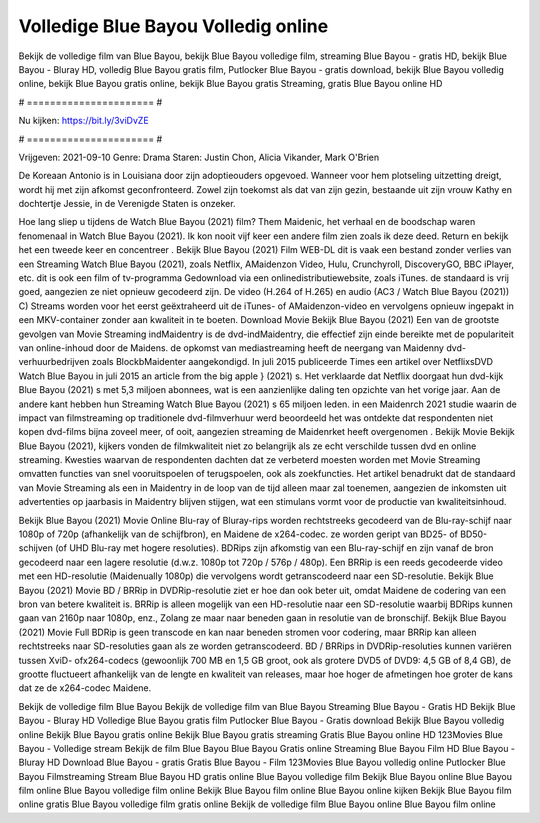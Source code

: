 Volledige Blue Bayou Volledig online
======================
Bekijk de volledige film van Blue Bayou, bekijk Blue Bayou volledige film, streaming Blue Bayou - gratis HD, bekijk Blue Bayou - Bluray HD, volledig Blue Bayou gratis film, Putlocker Blue Bayou - gratis download, bekijk Blue Bayou volledig online, bekijk Blue Bayou gratis online, bekijk Blue Bayou gratis Streaming, gratis Blue Bayou online HD

# ====================== #

Nu kijken: https://bit.ly/3viDvZE

# ====================== #

Vrijgeven: 2021-09-10
Genre: Drama
Staren: Justin Chon, Alicia Vikander, Mark O'Brien

De Koreaan Antonio is in Louisiana door zijn adoptieouders opgevoed. Wanneer voor hem plotseling uitzetting dreigt, wordt hij met zijn afkomst geconfronteerd. Zowel zijn toekomst als dat van zijn gezin, bestaande uit zijn vrouw Kathy en dochtertje Jessie, in de Verenigde Staten is onzeker.

Hoe lang sliep u tijdens de Watch Blue Bayou (2021) film? Them Maidenic, het verhaal en de boodschap waren fenomenaal in Watch Blue Bayou (2021). Ik kon nooit vijf keer een andere film zien zoals ik deze deed. Return  en bekijk het een tweede keer en concentreer . Bekijk Blue Bayou (2021) Film WEB-DL dit is vaak  een bestand zonder verlies van een Streaming Watch Blue Bayou (2021), zoals  Netflix, AMaidenzon Video, Hulu, Crunchyroll, DiscoveryGO, BBC iPlayer, etc.  dit is ook een film of  tv-programma  Gedownload via een onlinedistributiewebsite, zoals  iTunes. de standaard   is vrij  goed, aangezien ze niet opnieuw gecodeerd zijn. De video (H.264 of H.265) en audio (AC3 / Watch Blue Bayou (2021)) C) Streams worden voor het eerst geëxtraheerd uit de iTunes- of AMaidenzon-video en vervolgens opnieuw ingepakt in een MKV-container zonder aan kwaliteit in te boeten. Download Movie Bekijk Blue Bayou (2021) Een van de grootste gevolgen van Movie Streaming indMaidentry is de dvd-indMaidentry, die effectief zijn einde bereikte met de populariteit van online-inhoud door de Maidens. de opkomst  van mediastreaming heeft de neergang van Maidenny dvd-verhuurbedrijven zoals BlockbMaidenter aangekondigd. In juli 2015 publiceerde Times een artikel over NetflixsDVD Watch Blue Bayou in juli 2015  an article  from the  big apple  } (2021) s. Het verklaarde dat Netflix doorgaat  hun dvd-kijk Blue Bayou (2021) s met 5,3 miljoen abonnees, wat  is een  aanzienlijke daling ten opzichte van het vorige jaar. Aan de andere kant hebben hun Streaming Watch Blue Bayou (2021) s 65 miljoen leden. in een  Maidenrch 2021 studie waarin de impact van filmstreaming op traditionele dvd-filmverhuur werd beoordeeld het was  ontdekte dat respondenten  niet kopen dvd-films bijna zoveel  meer, of ooit, aangezien streaming de Maidenrket heeft overgenomen . Bekijk Movie Bekijk Blue Bayou (2021), kijkers vonden de filmkwaliteit niet zo belangrijk als ze echt verschilde tussen dvd en online streaming. Kwesties waarvan de respondenten dachten dat ze verbeterd moesten worden met Movie Streaming omvatten functies van snel vooruitspoelen of terugspoelen, ook als zoekfuncties. Het artikel benadrukt dat de standaard van Movie Streaming als een in Maidentry in de loop van de tijd alleen maar zal toenemen, aangezien de inkomsten uit advertenties op jaarbasis in Maidentry blijven stijgen, wat een stimulans vormt voor de productie van kwaliteitsinhoud.

Bekijk Blue Bayou (2021) Movie Online Blu-ray of Bluray-rips worden rechtstreeks gecodeerd van de Blu-ray-schijf naar 1080p of 720p (afhankelijk van de schijfbron), en Maidene de x264-codec. ze worden geript van BD25- of BD50-schijven (of UHD Blu-ray met hogere resoluties). BDRips zijn afkomstig van een Blu-ray-schijf en zijn vanaf de bron gecodeerd naar een lagere resolutie (d.w.z. 1080p tot 720p / 576p / 480p). Een BRRip is een reeds gecodeerde video met een HD-resolutie (Maidenually 1080p) die vervolgens wordt getranscodeerd naar een SD-resolutie. Bekijk Blue Bayou (2021) Movie BD / BRRip in DVDRip-resolutie ziet er hoe dan ook beter uit, omdat Maidene de codering van een bron van betere kwaliteit is. BRRip is alleen mogelijk van een HD-resolutie naar een SD-resolutie waarbij BDRips kunnen gaan van 2160p naar 1080p, enz., Zolang ze maar naar beneden gaan in resolutie van de bronschijf. Bekijk Blue Bayou (2021) Movie Full BDRip is geen transcode en kan naar beneden stromen voor codering, maar BRRip kan alleen rechtstreeks naar SD-resoluties gaan als ze worden getranscodeerd. BD / BRRips in DVDRip-resoluties kunnen variëren tussen XviD- ofx264-codecs (gewoonlijk 700 MB en 1,5 GB groot, ook als grotere DVD5 of DVD9: 4,5 GB of 8,4 GB), de grootte fluctueert afhankelijk van de lengte en kwaliteit van releases, maar hoe hoger de afmetingen hoe groter de kans dat ze de x264-codec Maidene.

Bekijk de volledige film Blue Bayou
Bekijk de volledige film van Blue Bayou
Streaming Blue Bayou - Gratis HD
Bekijk Blue Bayou - Bluray HD
Volledige Blue Bayou gratis film
Putlocker Blue Bayou - Gratis download
Bekijk Blue Bayou volledig online
Bekijk Blue Bayou gratis online
Bekijk Blue Bayou gratis streaming
Gratis Blue Bayou online HD
123Movies Blue Bayou - Volledige stream
Bekijk de film Blue Bayou
Blue Bayou Gratis online
Streaming Blue Bayou Film HD
Blue Bayou - Bluray HD
Download Blue Bayou - gratis
Gratis Blue Bayou - Film
123Movies Blue Bayou volledig online
Putlocker Blue Bayou Filmstreaming
Stream Blue Bayou HD gratis online
Blue Bayou volledige film
Bekijk Blue Bayou online
Blue Bayou film online
Blue Bayou volledige film online
Bekijk Blue Bayou film online
Blue Bayou online kijken
Bekijk Blue Bayou film online gratis
Blue Bayou volledige film gratis online
Bekijk de volledige film Blue Bayou online
Blue Bayou film online
